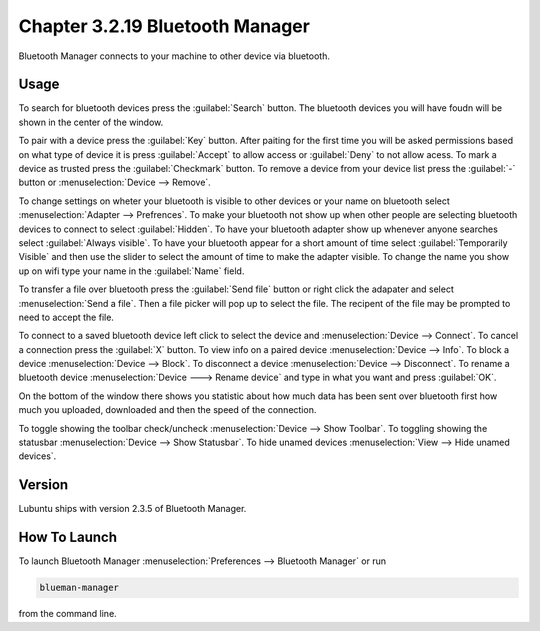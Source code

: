 Chapter 3.2.19 Bluetooth Manager
================================
Bluetooth Manager connects to your machine to other device via bluetooth.

Usage
-----
To search for bluetooth devices press the :guilabel:`Search` button. The bluetooth devices you will have foudn will be shown in the center of the window.

To pair with a device press the :guilabel:`Key` button. After paiting for the first time you will be asked permissions based on what type of device it is press :guilabel:`Accept` to allow access or :guilabel:`Deny` to not allow acess. To mark a device as trusted press the :guilabel:`Checkmark` button. To remove a device from your device list press the :guilabel:`-` button or :menuselection:`Device --> Remove`.

.. image:: blueman.png

To change settings on wheter your bluetooth is visible to other devices or your name on bluetooth select :menuselection:`Adapter --> Prefrences`. To make your bluetooth not show up when other people are selecting bluetooth devices to connect to select :guilabel:`Hidden`. To have your bluetooth adapter show up whenever anyone searches select :guilabel:`Always visible`. To have your bluetooth appear for a short amount of time select :guilabel:`Temporarily Visible` and then use the slider to select the amount of time to make the adapter visible. To change the name you show up on wifi type your name in the :guilabel:`Name` field.

To transfer a file over bluetooth press the :guilabel:`Send file` button or right click the adapater and select :menuselection:`Send a file`. Then a file picker will pop up to select the file. The recipent of the file may be prompted to need to accept the file.

To connect to a saved bluetooth device left click to select the device and :menuselection:`Device --> Connect`.  To cancel a connection press the :guilabel:`X` button. To view info on a paired device :menuselection:`Device --> Info`. To block a device :menuselection:`Device --> Block`. To disconnect a device :menuselection:`Device --> Disconnect`. To rename a bluetooth device :menuselection:`Device ---> Rename device` and type in what you want and press :guilabel:`OK`.

On the bottom of the window there shows you statistic about how much data has been sent over bluetooth first how much you uploaded, downloaded and then the speed of the connection.

To toggle showing the toolbar check/uncheck :menuselection:`Device --> Show Toolbar`. To toggling showing the statusbar :menuselection:`Device --> Show Statusbar`. To hide unamed devices :menuselection:`View --> Hide unamed devices`.

Version
-------
Lubuntu ships with version 2.3.5 of Bluetooth Manager.


How To Launch
-------------
To launch Bluetooth Manager :menuselection:`Preferences --> Bluetooth Manager` or run 

.. code::

   blueman-manager
   
   
from the command line.
